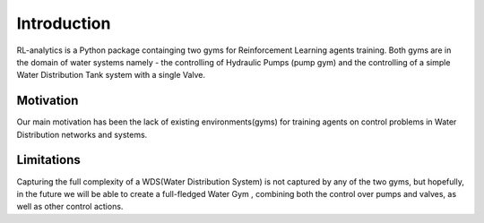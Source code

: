 

Introduction
============

RL-analytics is a Python package containging two gyms for Reinforcement Learning agents training.
Both gyms are in the domain of water systems namely - the controlling of Hydraulic Pumps (pump gym)
and the controlling of a simple Water Distribution Tank system with a single Valve.

Motivation
**********

Our main motivation has been the lack of existing environments(gyms) for training agents on
control problems in Water Distribution networks and systems.

Limitations
***********

Capturing the full complexity of a WDS(Water Distribution System) is not captured by any of the two gyms,
but hopefully, in the future we will be able to create a full-fledged Water Gym , combining both the control
over pumps and valves, as well as other control actions.